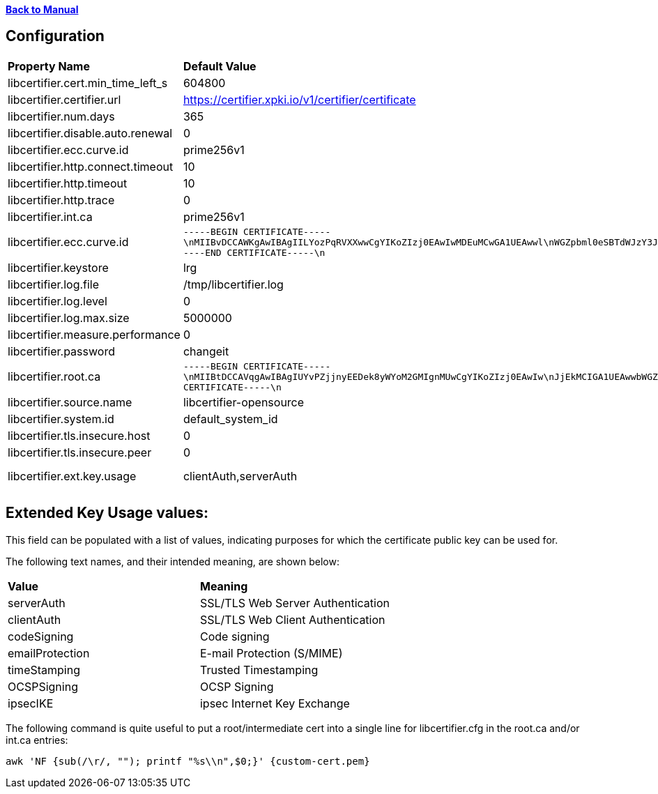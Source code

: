 xref:libcertifier.adoc[*Back to Manual*]

== Configuration

|=======
| *Property Name* | *Default Value* | *Description* 
| libcertifier.cert.min_time_left_s   | 604800|  
| libcertifier.certifier.url   | https://certifier.xpki.io/v1/certifier/certificate |  
| libcertifier.num.days   | 365 |
| libcertifier.disable.auto.renewal   | 0|  
| libcertifier.ecc.curve.id   | prime256v1 |  
| libcertifier.http.connect.timeout   | 10 |  
| libcertifier.http.timeout   | 10 |  
| libcertifier.http.trace   | 0 |  
| libcertifier.int.ca   | prime256v1 |  
| libcertifier.ecc.curve.id   | `-----BEGIN CERTIFICATE-----\nMIIBvDCCAWKgAwIBAgIILYozPqRVXXwwCgYIKoZIzj0EAwIwMDEuMCwGA1UEAwwl\nWGZpbml0eSBTdWJzY3JpYmVyIEVDQyBDbGFzcyBJSUkgUm9vdDAeFw0xOTA0MDQx\nNzA5NDlaFw00NDAzMjgxNzA5NDlaMDAxLjAsBgNVBAMMJVhmaW5pdHkgU3Vic2Ny\naWJlciBFQ0MgQ2xhc3MgSUlJIFJvb3QwWTATBgcqhkjOPQIBBggqhkjOPQMBBwNC\nAAT+6HxsHxMJleLuNhlbC8QImb0rN3/1imQQrNAvRz6L5Cr9ELkXmmC+4fopTk+K\nKgmEsmZ19Eb7I1ZtUDQGEHomo2YwZDASBgNVHRMBAf8ECDAGAQH/AgEBMB8GA1Ud\nIwQYMBaAFEKPSE8KFTbOPJRbagklXxMZoVRoMB0GA1UdDgQWBBRCj0hPChU2zjyU\nW2oJJV8TGaFUaDAOBgNVHQ8BAf8EBAMCAYYwCgYIKoZIzj0EAwIDSAAwRQIhAKMr\nI0kLwf8cZab2aCXk25NQdOKhczQa8bbiplWsbdODAiBkJv+nhWCxiC3WWS6bHz/1\nqhgaI6GMwrYxrvkX1OL0BA==\n-----END CERTIFICATE-----\n` |  
| libcertifier.keystore   | lrg |  
| libcertifier.log.file   | /tmp/libcertifier.log |  
| libcertifier.log.level   | 0 |  
| libcertifier.log.max.size   | 5000000 |  
| libcertifier.measure.performance   | 0 |  
| libcertifier.password   | changeit |  
| libcertifier.root.ca   | `-----BEGIN CERTIFICATE-----\nMIIBtDCCAVqgAwIBAgIUYvPZjjnyEEDek8yWYoM2GMIgnMUwCgYIKoZIzj0EAwIw\nJjEkMCIGA1UEAwwbWGZpbml0eSBTdWJzY3JpYmVyIEVDQyBSb290MB4XDTE5MTAw\nNzE4MzIwOFoXDTQ0MDkzMDE4MzIwOFowJjEkMCIGA1UEAwwbWGZpbml0eSBTdWJz\nY3JpYmVyIEVDQyBSb290MFkwEwYHKoZIzj0CAQYIKoZIzj0DAQcDQgAEZuTzvLrO\n+7G2+Ylr4O2PHMibVq1qVJMzKvQtJ8JAe1DL0HkJXRnliWT1QC5iqJuaA4Ngh31T\nj2T1tOJcYr6B36NmMGQwEgYDVR0TAQH/BAgwBgEB/wIBATAfBgNVHSMEGDAWgBSV\nn8KUP9J2ueLExe2EjezHdq/fpzAdBgNVHQ4EFgQUlZ/ClD/SdrnixMXthI3sx3av\n36cwDgYDVR0PAQH/BAQDAgGGMAoGCCqGSM49BAMCA0gAMEUCICpOBWu6UWgEIigH\n35DeYeNyAZHsGRv6/enBvbmQUzGFAiEAgR4Dhur1nQO1NSDwkHQeUsz3HV5Ahpgn\n5eHkhyAn2S0=\n-----END CERTIFICATE-----\n` |  
| libcertifier.source.name   | libcertifier-opensource |  
| libcertifier.system.id   | default_system_id |  
| libcertifier.tls.insecure.host   | 0 |  
| libcertifier.tls.insecure.peer   | 0 |  
| libcertifier.ext.key.usage   | clientAuth,serverAuth | (See notes below) 
|=======

== Extended Key Usage values:
This field can be populated with a list of values, indicating purposes for which the certificate public key can be used for. 

The following text names, and their intended meaning, are shown below:
 
|=======
| *Value* | *Meaning* 
| serverAuth   | SSL/TLS Web Server Authentication 
| clientAuth   | SSL/TLS Web Client Authentication 
| codeSigning   | Code signing 
| emailProtection   | E-mail Protection (S/MIME) 
| timeStamping   | Trusted Timestamping 
| OCSPSigning   | OCSP Signing 
| ipsecIKE   | ipsec Internet Key Exchange 
|=======

The following command is quite useful to put a root/intermediate cert into a single line for libcertifier.cfg in the root.ca and/or int.ca entries:

----
awk 'NF {sub(/\r/, ""); printf "%s\\n",$0;}' {custom-cert.pem}
----
